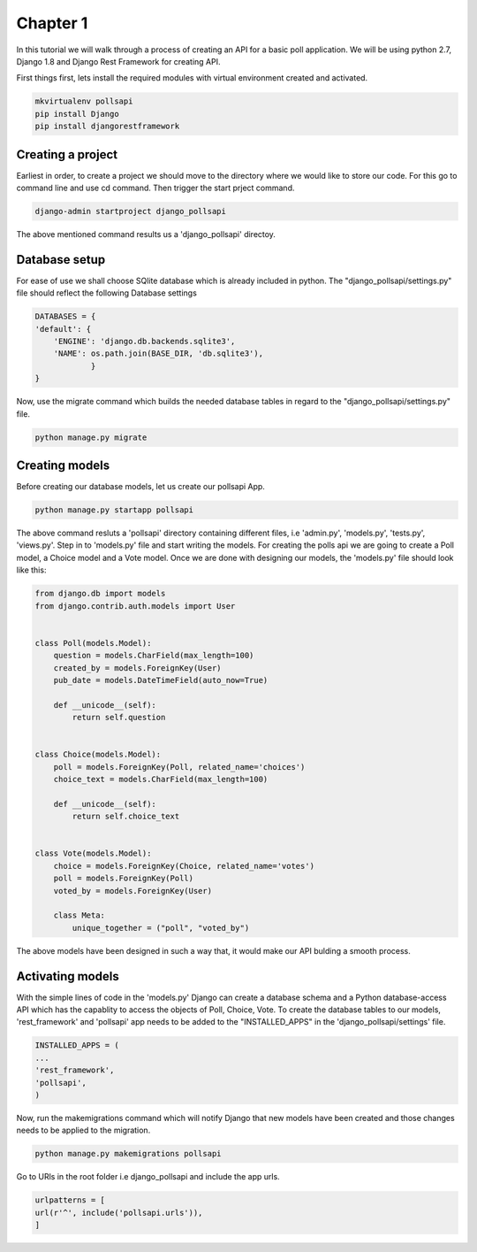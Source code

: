 Chapter 1
=============================

In this tutorial we will walk through a process of creating an API for a basic poll application. We will be using python 2.7, Django 1.8 and Django Rest Framework for creating API.

First things first, lets install the required modules with virtual environment created and activated.

.. code-block:: python 

    mkvirtualenv pollsapi
    pip install Django
    pip install djangorestframework 

Creating a project
--------------------

Earliest in order, to create a project we should move to the directory where we would like to store our code. For this go to command line and use cd command. Then trigger the start prject command.
    
.. code-block:: python 

    django-admin startproject django_pollsapi

The above mentioned command results us a 'django_pollsapi' directoy. 

Database setup
------------------

For ease of use we shall choose SQlite database which is already included in python. The "django_pollsapi/settings.py" file should reflect the following Database settings

.. code-block:: python 

    DATABASES = {
    'default': {
        'ENGINE': 'django.db.backends.sqlite3',
        'NAME': os.path.join(BASE_DIR, 'db.sqlite3'),
                }
    }

Now, use the migrate command which builds the needed database tables in regard to the "django_pollsapi/settings.py" file.

.. code-block:: python

    python manage.py migrate


Creating models
---------------------

Before creating our database models, let us create our pollsapi App.

.. code-block:: python

    python manage.py startapp pollsapi

The above command resluts a 'pollsapi' directory containing different files, i.e 'admin.py', 'models.py', 'tests.py', 'views.py'.
Step in to 'models.py' file and start writing the models. For creating the polls api we are going to create a Poll model, a Choice model and a Vote model. Once we are done with designing our models, the 'models.py' file should look like this:

.. code-block:: python 

    from django.db import models
    from django.contrib.auth.models import User


    class Poll(models.Model):
        question = models.CharField(max_length=100)
        created_by = models.ForeignKey(User)
        pub_date = models.DateTimeField(auto_now=True)

        def __unicode__(self):
            return self.question


    class Choice(models.Model):
        poll = models.ForeignKey(Poll, related_name='choices')
        choice_text = models.CharField(max_length=100)

        def __unicode__(self):
            return self.choice_text


    class Vote(models.Model):
        choice = models.ForeignKey(Choice, related_name='votes')
        poll = models.ForeignKey(Poll)
        voted_by = models.ForeignKey(User)

        class Meta:
            unique_together = ("poll", "voted_by")

The above models have been designed in such a way that, it would make our API bulding a smooth process.

Activating models
----------------------

With the simple lines of code in the 'models.py' Django can create a database schema and a Python database-access API which has the capablity to access the objects of Poll, Choice, Vote. To create the database tables to our models, 'rest_framework' and 'pollsapi' app needs to be added to the "INSTALLED_APPS" in the 'django_pollsapi/settings' file. 

.. code-block:: python

    INSTALLED_APPS = (
    ...
    'rest_framework',
    'pollsapi',
    )


Now, run the makemigrations command which will notify Django that new models have been created and those changes needs to be applied to the migration.

.. code-block:: python

    python manage.py makemigrations pollsapi

Go to URls in the root folder i.e django_pollsapi and include the app urls.

.. code-block:: python

    urlpatterns = [
    url(r'^', include('pollsapi.urls')),
    ]
